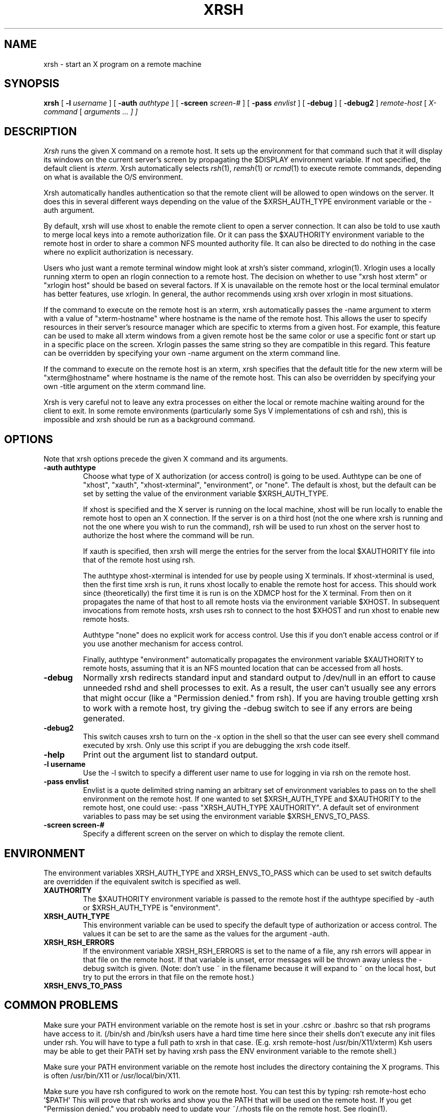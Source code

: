 .\" Copyright 1991 by James J. Dempsey <jjd@bbn.com>
.\" 
.\" Permission to use, copy, modify, distribute, and sell this software and its
.\" documentation for any purpose is hereby granted without fee, provided that
.\" the above copyright notice appear in all copies and that both that
.\" copyright notice and this permission notice appear in supporting
.\" documentation, James J. Dempsey makes no representations about the
.\" suitability of this software for any purpose.  It is provided "as is"
.\" without express or implied warranty.
.TH XRSH 1 "Release 5" "X Version 11"
.SH NAME
xrsh \- start an X program on a remote machine
.SH SYNOPSIS
.B xrsh
[
.B \-l
.I username
] [
.B \-auth
.I authtype
] [
.B \-screen
.I screen-#
] [
.B \-pass
.I envlist
] [
.B \-debug
] [
.B \-debug2
]
.I remote-host
[
.I X-command
[
.I arguments ... ] ]
.SH DESCRIPTION
.I Xrsh
runs the given X command on a remote host.  It sets up the environment for 
that command such that it will display its windows on the current
server's screen by propagating the $DISPLAY environment variable. 
If not specified, the default client is \fIxterm\fP.  Xrsh automatically
selects \fIrsh\fP(1), \fIremsh\fP(1) or \fIrcmd\fP(1) to execute remote commands, depending 
on what is available the O/S environment. 
.PP
Xrsh automatically handles authentication so that the remote client
will be allowed to open windows on the server.  It does this in
several different ways depending on the value of the $XRSH_AUTH_TYPE
environment variable or the \-auth argument.
.PP
By default, xrsh will use xhost to enable the remote client to open a
server connection.  It can also be told to use xauth to merge local
keys into a remote authorization file.   Or it can pass the $XAUTHORITY
environment variable to the remote host in order to share a common NFS
mounted authority file.  It can also be directed to do nothing in the
case where no explicit authorization is necessary.
.PP
Users who just want a remote terminal window might look at xrsh's
sister command, xrlogin(1).  Xrlogin uses a locally running xterm to
open an rlogin connection to a remote host.  The decision on whether
to use "xrsh host xterm" or "xrlogin host" should be based on several
factors.  If X is unavailable on the remote host or the local terminal 
emulator has better features, use xrlogin.  In general, the author 
recommends using xrsh over xrlogin in most situations.
.PP
If the command to execute on the remote host is an xterm, xrsh
automatically passes the -name argument to xterm with a value of
"xterm-hostname" where hostname is the name of the remote host.  This
allows the user to specify resources in their server's resource
manager which are specific to xterms from a given host.  For example,
this feature can be used to make all xterm windows from a given remote
host be the same color or use a specific font or start up in a
specific place on the screen.  Xrlogin passes the same string so they
are compatible in this regard.  This feature can be overridden by
specifying your own -name argument on the xterm command line.
.PP
If the command to execute on the remote host is an xterm, xrsh specifies 
that the default title for the new xterm will be "xterm@hostname"
where hostname is the name of the remote host.  This can also be
overridden by specifying your own -title argument on the xterm command
line.
.PP
Xrsh is very careful not to leave any extra processes 
on either the local or remote machine waiting around for the client to
exit.  In some remote environments (particularly some Sys V
implementations of csh and rsh), this is impossible and xrsh should be
run as a background command.
.SH OPTIONS
Note that xrsh options precede the given X command and its arguments.
.sp
.IP "\fB\-auth authtype\fP"
Choose what type of X authorization (or access control) is going to be
used.  Authtype can be one of "xhost", "xauth", "xhost-xterminal", "environment", or
"none".  The default is xhost, but the default can be set by setting
the value of the environment variable $XRSH_AUTH_TYPE.
.IP
If xhost is specified and the X server is running on the local
machine, xhost will be run locally to enable the remote host to open an X
connection.  If the server is on a third host (not the one where xrsh
is running and not the one where you wish to run the command), rsh will
be used to run xhost on the server host to authorize the host where
the command will be run.
.IP
If xauth is specified, then xrsh will merge the entries for the server from 
the local $XAUTHORITY file into that of the remote host using rsh.
.IP
The authtype xhost-xterminal is intended for use by people using X terminals.
If xhost-xterminal is used, then the first time xrsh is run, it runs xhost locally to 
enable the remote host for access.  This should work since (theoretically)
the first time it is run is on the XDMCP host for the X terminal.  From then
on it propagates the name of that host to all remote hosts via the environment
variable $XHOST.  In subsequent invocations from remote hosts, xrsh uses rsh
to connect to the host $XHOST and run xhost to enable new remote hosts.
.IP 
Authtype "none" does no explicit work for access control.  Use this if you 
don't enable access control or if you use another mechanism for access
control.
.IP
Finally, authtype "environment" automatically propagates the environment
variable $XAUTHORITY to remote hosts, assuming that it is an NFS 
mounted location that can be accessed from all hosts.
.IP "\fB-debug\fP"
Normally xrsh redirects standard input and standard output to
/dev/null in an effort to cause unneeded rshd and shell processes to
exit.  As a result, the user can't usually see any errors that might
occur (like a "Permission denied." from rsh).  If you are having
trouble getting xrsh to work with a remote host, try giving the -debug
switch to see if any errors are being generated.
.IP "\fB-debug2\fP"
This switch causes xrsh to turn on the -x option in the shell so that
the user can see every shell command executed by xrsh.  Only use this
script if you are debugging the xrsh code itself.
.IP "\fB-help\fP"
Print out the argument list to standard output.
.IP "\fB-l username\fP"
Use the -l switch to specify a different user name to use for logging
in via rsh on the remote host.
.IP "\fB-pass envlist\fP"
Envlist is a quote delimited string naming an arbitrary set of
environment variables to pass on to the shell environment on the
remote host.  If one wanted to set $XRSH_AUTH_TYPE and $XAUTHORITY to
the remote host, one could use: -pass "XRSH_AUTH_TYPE XAUTHORITY".  
A default set of environment variables to pass may be set using the
environment variable $XRSH_ENVS_TO_PASS.
.IP "\fB-screen screen-#\fP"
Specify a different screen on the server on which to display the
remote client.
.SH ENVIRONMENT
The environment variables XRSH_AUTH_TYPE and XRSH_ENVS_TO_PASS which
can be used to set switch defaults are overridden if the equivalent
switch is specified as well.
.IP "\fBXAUTHORITY\fP"
The $XAUTHORITY environment variable is passed to the remote host if
the authtype specified by -auth or $XRSH_AUTH_TYPE is "environment".
.IP "\fBXRSH_AUTH_TYPE\fP"
This environment variable can be used to specify the default type of
authorization or access control.  The values it can be set to are the
same as the values for the argument -auth.
.IP "\fBXRSH_RSH_ERRORS\fP"
If the environment variable XRSH_RSH_ERRORS is set to the name of a file, 
any rsh errors will appear in that file on the remote host.
If that variable is unset, error messages will be thrown away unless
the -debug switch is given. (Note: don't use ~ in the filename
because it will expand to ~ on the local host, but try to put the
errors in that file on the remote host.)    
.IP "\fBXRSH_ENVS_TO_PASS\fP"
.SH COMMON PROBLEMS
Make sure your PATH environment variable on the remote host is
set in your .cshrc or .bashrc so that rsh programs have
access to it.  (/bin/sh and /bin/ksh users have a hard time
time here since their shells don't execute any init files
under rsh.  You will have to type a full path to xrsh in that case.
(E.g.  xrsh remote-host /usr/bin/X11/xterm)  Ksh users may be
able to get their PATH set by having xrsh pass the ENV environment
variable to the remote shell.)
.PP
Make sure your PATH environment variable on the remote host
includes the directory containing the X programs.  This is 
often /usr/bin/X11 or /usr/local/bin/X11.
.PP
Make sure you have rsh configured to work on the remote host.
You can test this by typing:  rsh remote-host echo '$PATH'
This will prove that rsh works and show you the PATH that
will be used on the remote host.  If you get "Permission 
denied." you probably need to update your ~/.rhosts file
on the remote host.  See rlogin(1).
.SH EXAMPLES
.IP "xrsh yoda"
Start an xterm on the host yoda which displays on the current X
server.  Use xhost for access control.
.IP "xrsh -auth xauth underdog emacs"
Start an emacs on the host underdog.  Merge xauth authorization
entries for this server into the authority file on the remote host.
.IP "xrsh -l mjd -auth none -pass "XRSH_AUTH_TYPE" -debug tigger xterm -fn 5x7"
Start an xterm on the host tigger in a very small font, propagate the
environment variable $XRSH_AUTH_TYPE to the remote host, login to the
remote host using the id "mjd", don't do any specific authorization
and don't redirect standard/error output to /dev/null so I can see any errors.
.SH BUGS
.PP
If the values of the environment variables specified in -pass or
$XRSH_ENVS_TO_PASS contain quote characters, xrsh will have difficulty.
.PP
If the remote host can't resolve the hostname of the server host
(through /etc/hosts, DNS or NIS), the remote client will not be able
to open a connection to the server.
.PP
System V users should make sure the first line of the script begins
with colon (:).  As of Ultrix 4.2, Ultrix /bin/sh can't handle "set
--".  Ultrix users should make the first line of the script be
"#!/bin/sh5".
.SH SEE ALSO
.PP
xrlogin(1), rsh(1), xhost(1), xauth(1)
.SH AUTHOR
James J. Dempsey <jjd@bbn.com> with help and suggestions from many
people including gildea@expo.lcs.mit.edu, dm@think.com,
dgreen@cs.ucla.edu and rosen@cns.bu.edu,  <eero@whitechapel.media.mit.edu>, 
and  <martin@whitechapel.media.mit.edu>.
